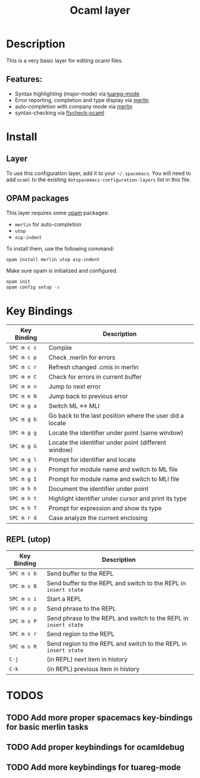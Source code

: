 #+TITLE: Ocaml layer

[[file:img/ocaml.png]]

* Table of Content                                          :TOC_4_org:noexport:
 - [[Description][Description]]
   - [[Features:][Features:]]
 - [[Install][Install]]
   - [[Layer][Layer]]
   - [[OPAM packages][OPAM packages]]
 - [[Key Bindings][Key Bindings]]
   - [[REPL (utop)][REPL (utop)]]
 - [[TODOS][TODOS]]
   - [[Add more proper spacemacs key-bindings for basic merlin tasks][Add more proper spacemacs key-bindings for basic merlin tasks]]
   - [[Add proper keybindings for ocamldebug][Add proper keybindings for ocamldebug]]
   - [[Add more keybindings for tuareg-mode][Add more keybindings for tuareg-mode]]

* Description
This is a very basic layer for editing ocaml files.

** Features:
- Syntax highlighting (major-mode) via [[https://github.com/ocaml/tuareg][tuareg-mode]]
- Error reporting, completion and type display via [[https://github.com/the-lambda-church/merlin][merlin]]
- auto-completion with company mode via [[https://github.com/the-lambda-church/merlin][merlin]]
- syntax-checking via [[https://github.com/diml/utop][flycheck-ocaml]]

* Install
** Layer
To use this configuration layer, add it to your =~/.spacemacs=. You will need to
add =ocaml= to the existing =dotspacemacs-configuration-layers= list in this
file.

** OPAM packages
This layer requires some [[http://opam.ocaml.org][opam]] packages:

- =merlin= for auto-completion
- =utop=
- =ocp-indent=

To install them, use the following command: 

#+BEGIN_SRC sh
  opam install merlin utop ocp-indent
#+END_SRC

Make sure opam is initialized and configured.

#+begin_src sh
  opam init
  opam config setup -a
#+end_src

* Key Bindings

| Key Binding | Description                                              |
|-------------+----------------------------------------------------------|
| ~SPC m c c~ | Compile                                                  |
| ~SPC m c p~ | Check .merlin for errors                                 |
| ~SPC m c r~ | Refresh changed .cmis in merlin                          |
| ~SPC m e C~ | Check for errors in current buffer                       |
| ~SPC m e n~ | Jump to next error                                       |
| ~SPC m e N~ | Jump back to previous error                              |
| ~SPC m g a~ | Switch ML <-> MLI                                        |
| ~SPC m g b~ | Go back to the last position where the user did a locate |
| ~SPC m g g~ | Locate the identifier under point (same window)          |
| ~SPC m g G~ | Locate the identifier under point (different window)     |
| ~SPC m g l~ | Prompt for identifier and locate                         |
| ~SPC m g i~ | Prompt for module name and switch to ML file             |
| ~SPC m g I~ | Prompt for module name and switch to MLI file            |
| ~SPC m h h~ | Document the identifier under point                      |
| ~SPC m h t~ | Highlight identifier under cursor and print its type     |
| ~SPC m h T~ | Prompt for expression and show its type                  |
| ~SPC m r d~ | Case analyze the current enclosing                       |

** REPL (utop)

| Key Binding | Description                                                      |
|-------------+------------------------------------------------------------------|
| ~SPC m s b~ | Send buffer to the REPL                                          |
| ~SPC m s B~ | Send buffer to the REPL and switch to the REPL in =insert state= |
| ~SPC m s i~ | Start a REPL                                                     |
| ~SPC m s p~ | Send phrase to the REPL                                          |
| ~SPC m s P~ | Send phrase to the REPL and switch to the REPL in =insert state= |
| ~SPC m s r~ | Send region to the REPL                                          |
| ~SPC m s R~ | Send region to the REPL and switch to the REPL in =insert state= |
| ~C-j~       | (in REPL) next item in history                                   |
| ~C-k~       | (in REPL) previous item in history                               |

* TODOS

** TODO Add more proper spacemacs key-bindings for basic merlin tasks
** TODO Add proper keybindings for ocamldebug
** TODO Add more keybindings for tuareg-mode
